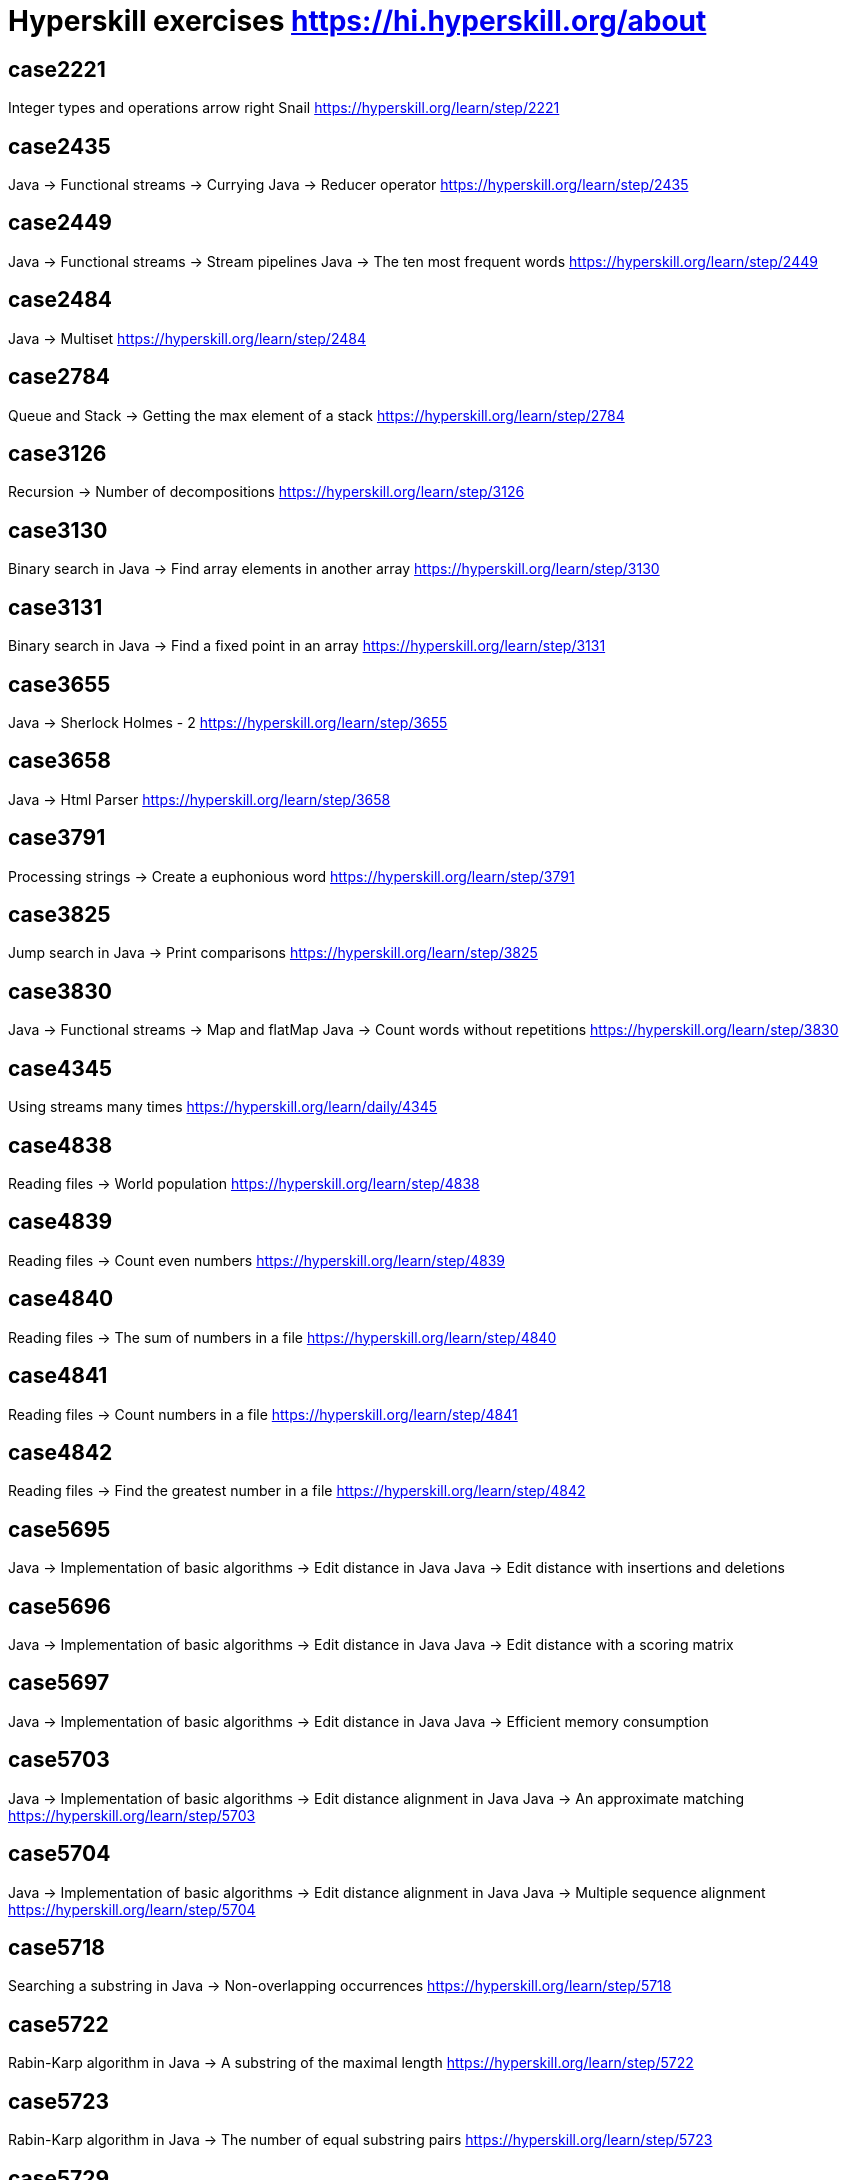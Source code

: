 = Hyperskill exercises https://hi.hyperskill.org/about

== case2221
Integer types and operations arrow right Snail
https://hyperskill.org/learn/step/2221

== case2435
Java → Functional streams → Currying
Java → Reducer operator
https://hyperskill.org/learn/step/2435

== case2449
Java → Functional streams → Stream pipelines
Java → The ten most frequent words
https://hyperskill.org/learn/step/2449

== case2484
Java → Multiset
https://hyperskill.org/learn/step/2484

== case2784
Queue and Stack → Getting the max element of a stack
https://hyperskill.org/learn/step/2784

== case3126
Recursion → Number of decompositions
https://hyperskill.org/learn/step/3126

== case3130
Binary search in Java → Find array elements in another array
https://hyperskill.org/learn/step/3130

== case3131
Binary search in Java → Find a fixed point in an array
https://hyperskill.org/learn/step/3131

== case3655
Java → Sherlock Holmes - 2
https://hyperskill.org/learn/step/3655

== case3658
Java → Html Parser
https://hyperskill.org/learn/step/3658

== case3791
Processing strings  -> Create a euphonious word
https://hyperskill.org/learn/step/3791

== case3825
Jump search in Java → Print comparisons
https://hyperskill.org/learn/step/3825

== case3830
Java → Functional streams → Map and flatMap
Java → Count words without repetitions
https://hyperskill.org/learn/step/3830

== case4345
Using streams many times
https://hyperskill.org/learn/daily/4345

== case4838
Reading files -> World population
https://hyperskill.org/learn/step/4838

== case4839
Reading files -> Count even numbers
https://hyperskill.org/learn/step/4839

== case4840
Reading files -> The sum of numbers in a file
https://hyperskill.org/learn/step/4840

== case4841
Reading files -> Count numbers in a file
https://hyperskill.org/learn/step/4841

== case4842
Reading files -> Find the greatest number in a file
https://hyperskill.org/learn/step/4842

== case5695
Java → Implementation of basic algorithms → Edit distance in Java
Java → Edit distance with insertions and deletions

== case5696
Java → Implementation of basic algorithms → Edit distance in Java
Java → Edit distance with a scoring matrix

== case5697
Java → Implementation of basic algorithms → Edit distance in Java
Java → Efficient memory consumption

== case5703
Java → Implementation of basic algorithms → Edit distance alignment in Java
Java → An approximate matching
https://hyperskill.org/learn/step/5703

== case5704
Java → Implementation of basic algorithms → Edit distance alignment in Java
Java → Multiple sequence alignment
https://hyperskill.org/learn/step/5704

== case5718
Searching a substring in Java  -> Non-overlapping occurrences
https://hyperskill.org/learn/step/5718

== case5722
Rabin-Karp algorithm in Java → A substring of the maximal length
https://hyperskill.org/learn/step/5722

== case5723
Rabin-Karp algorithm in Java → The number of equal substring pairs
https://hyperskill.org/learn/step/5723

== case5729
Knuth-Morris-Pratt algorithm in Java → Non-overlapping occurrences of a pattern
https://hyperskill.org/learn/step/5729

== case5730
Knuth-Morris-Pratt algorithm in Java → Number of distinct substrings in a string
https://hyperskill.org/learn/step/5730

== case5731
Knuth-Morris-Pratt algorithm in Java → Finding substrings in a matrix
https://hyperskill.org/learn/step/5731

== case6951
Hash table in Java → Phone Book
https://hyperskill.org/learn/step/6951

== case7259
Fixed-size array → Calculations
https://hyperskill.org/learn/step/7259

== case8103
Java → Implementation of basic algorithms → Dynamic array in Java
Java → Allocated memory
https://hyperskill.org/learn/daily/8103

== case8294
Java → Implementation of basic algorithms → Doubly linked list in Java
Doubly linked list in Java → Simple doubly linked list
https://hyperskill.org/learn/step/8294

== case8296
Java → Implementation of basic algorithms → Doubly linked list in Java
Java → Cycled list
https://hyperskill.org/learn/step/8296

== case8297
Java → Implementation of basic algorithms → Doubly linked list in Java
Doubly linked list in Java → Rope
https://hyperskill.org/learn/step/8297
